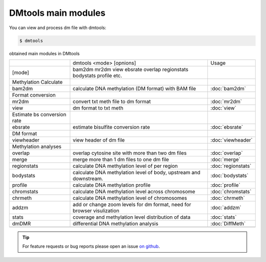 DMtools main modules
=======

.. contents:: 
    :local:

You can view and process dm file with dmtools:

.. code:: bash

    $ dmtools
    
obtained main modules in DMtools


+-----------------------------+------------------------------------------------------------------------+--------------------+
|                             | dmtools <mode> [opnions]                                               | Usage              |
+-----------------------------+------------------------------------------------------------------------+--------------------+
| [mode]                      | bam2dm mr2dm view ebsrate overlap regionstats bodystats profile etc.   |                    |
+-----------------------------+------------------------------------------------------------------------+--------------------+
| Methylation Calculate       |                                                                        |                    |
+-----------------------------+------------------------------------------------------------------------+--------------------+
| bam2dm                      | calculate DNA methylation (DM format) with BAM file                    | :doc:`bam2dm`      |
+-----------------------------+------------------------------------------------------------------------+--------------------+
| Format conversion           |                                                                        |                    |
+-----------------------------+------------------------------------------------------------------------+--------------------+
| mr2dm                       | convert txt meth file to dm format                                     | :doc:`mr2dm`       |
+-----------------------------+------------------------------------------------------------------------+--------------------+
| view                        | dm format to txt meth                                                  | :doc:`view`        |
+-----------------------------+------------------------------------------------------------------------+--------------------+
| Estimate bs conversion rate |                                                                        |                    |
+-----------------------------+------------------------------------------------------------------------+--------------------+
| ebsrate                     | estimate bisulfite conversion rate                                     | :doc:`ebsrate`     |
+-----------------------------+------------------------------------------------------------------------+--------------------+
| DM format                   |                                                                        |                    |
+-----------------------------+------------------------------------------------------------------------+--------------------+
| viewheader                  | view header of dm file                                                 | :doc:`viewheader`  |
+-----------------------------+------------------------------------------------------------------------+--------------------+
| Methylation analyses        |                                                                        |                    |
+-----------------------------+------------------------------------------------------------------------+--------------------+
| overlap                     | overlap cytosine site with more than two dm files                      | :doc:`overlap`     |
+-----------------------------+------------------------------------------------------------------------+--------------------+
| merge                       | merge more than 1 dm files to one dm file                              | :doc:`merge`       |
+-----------------------------+------------------------------------------------------------------------+--------------------+
| regionstats                 | calculate DNA methylation level of per region                          | :doc:`regionstats` |
+-----------------------------+------------------------------------------------------------------------+--------------------+
| bodystats                   | calculate DNA methylation level of body, upstream and downstream.      | :doc:`bodystats`   |
+-----------------------------+------------------------------------------------------------------------+--------------------+
| profile                     | calculate DNA methylation profile                                      | :doc:`profile`     |
+-----------------------------+------------------------------------------------------------------------+--------------------+
| chromstats                  | calculate DNA methylation level across chromosome                      | :doc:`chromstats`  |
+-----------------------------+------------------------------------------------------------------------+--------------------+
| chrmeth                     | calculate DNA methylation level of chromosomes                         | :doc:`chrmeth`     |
+-----------------------------+------------------------------------------------------------------------+--------------------+
| addzm                       | add or change zoom levels for dm format, need for browser visulization | :doc:`addzm`       |
+-----------------------------+------------------------------------------------------------------------+--------------------+
| stats                       | coverage and methylation level distribution of data                    | :doc:`stats`       |
+-----------------------------+------------------------------------------------------------------------+--------------------+
| dmDMR                       | differential DNA methylation analysis                                  | :doc:`DiffMeth`    |
+-----------------------------+------------------------------------------------------------------------+--------------------+
|                             |                                                                        |                    |
+-----------------------------+------------------------------------------------------------------------+--------------------+

.. tip:: For feature requests or bug reports please open an issue `on github <http://github.com/ZhouQiangwei/dmtools>`__.
